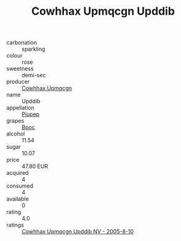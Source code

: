 :PROPERTIES:
:ID:                     3e7217c9-f6c6-49bb-bc26-613ccc373f59
:END:
#+TITLE: Cowhhax Upmqcgn Upddib 

- carbonation :: sparkling
- colour :: rose
- sweetness :: demi-sec
- producer :: [[id:3e62d896-76d3-4ade-b324-cd466bcc0e07][Cowhhax Upmqcgn]]
- name :: Upddib
- appellation :: [[id:7fc7af1a-b0f4-4929-abe8-e13faf5afc1d][Piupep]]
- grapes :: [[id:3e7e650d-931b-4d4e-9f3d-16d1e2f078c9][Bpoc]]
- alcohol :: 11.54
- sugar :: 10.07
- price :: 47.80 EUR
- acquired :: 4
- consumed :: 4
- available :: 0
- rating :: 4.0
- ratings :: [[id:c6d50253-beaf-490b-a0bc-f62343e02807][Cowhhax Upmqcgn Upddib NV - 2005-8-10]]


